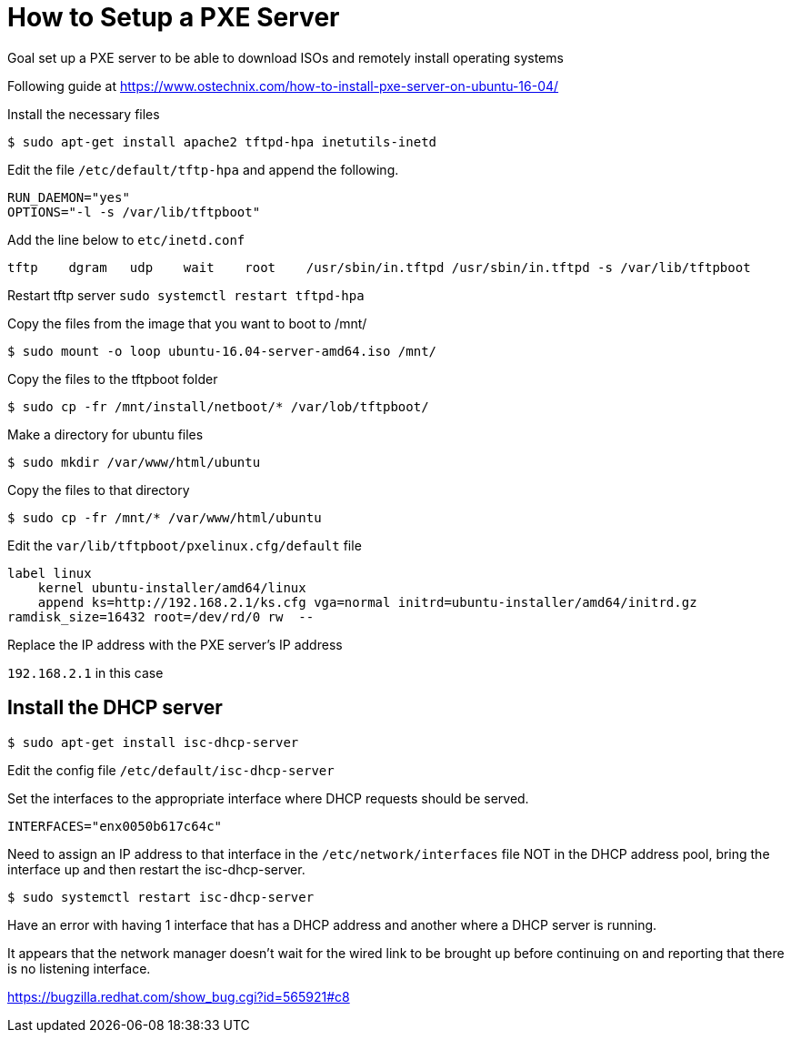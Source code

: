 = How to Setup a PXE Server

Goal set up a PXE server to be able to download ISOs and remotely install operating systems

Following guide at https://www.ostechnix.com/how-to-install-pxe-server-on-ubuntu-16-04/


Install the necessary files

 $ sudo apt-get install apache2 tftpd-hpa inetutils-inetd

Edit the file `/etc/default/tftp-hpa` and append the following.

----
RUN_DAEMON="yes"
OPTIONS="-l -s /var/lib/tftpboot"
----

Add the line below to `etc/inetd.conf`

----
tftp    dgram   udp    wait    root    /usr/sbin/in.tftpd /usr/sbin/in.tftpd -s /var/lib/tftpboot
----

Restart tftp server `sudo systemctl restart tftpd-hpa`


Copy the files from the image that you want to boot to /mnt/

 $ sudo mount -o loop ubuntu-16.04-server-amd64.iso /mnt/

Copy the files to the tftpboot folder

 $ sudo cp -fr /mnt/install/netboot/* /var/lob/tftpboot/

Make a directory for ubuntu files

 $ sudo mkdir /var/www/html/ubuntu

Copy the files to that directory

 $ sudo cp -fr /mnt/* /var/www/html/ubuntu

Edit the `var/lib/tftpboot/pxelinux.cfg/default` file

----
label linux
    kernel ubuntu-installer/amd64/linux
    append ks=http://192.168.2.1/ks.cfg vga=normal initrd=ubuntu-installer/amd64/initrd.gz
ramdisk_size=16432 root=/dev/rd/0 rw  --
----

Replace the IP address with the PXE server's IP address

`192.168.2.1` in this case





== Install the DHCP server

 $ sudo apt-get install isc-dhcp-server

Edit the config file `/etc/default/isc-dhcp-server`

Set the interfaces to the appropriate interface where DHCP requests should be served.

----
INTERFACES="enx0050b617c64c"
----

Need to assign an IP address to that interface in the `/etc/network/interfaces` file NOT in the DHCP address pool, bring the interface up and then restart the isc-dhcp-server.

 $ sudo systemctl restart isc-dhcp-server

Have an error with having 1 interface that has a DHCP address and another where a DHCP server is running.

It appears that the network manager doesn't wait for the wired link to be brought up before continuing on and reporting that there is no listening interface.

https://bugzilla.redhat.com/show_bug.cgi?id=565921#c8


